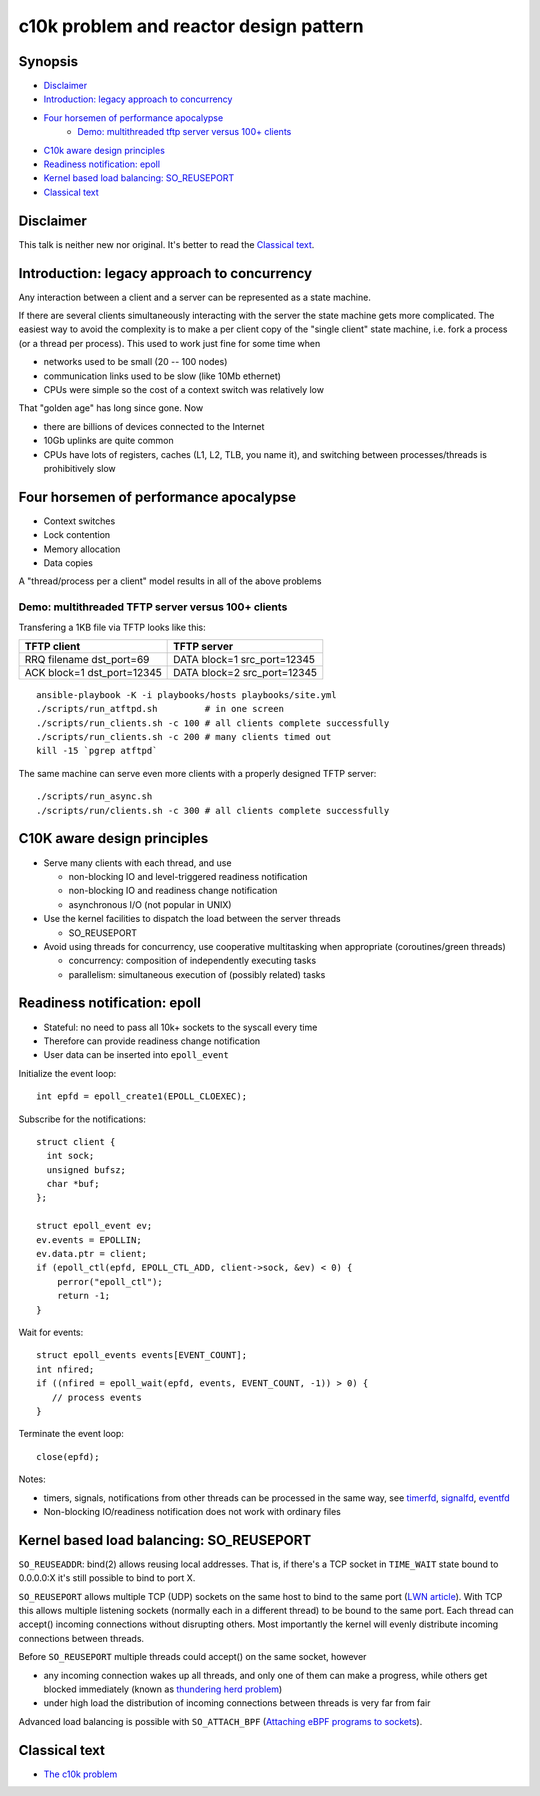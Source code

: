 =======================================
c10k problem and reactor design pattern
=======================================

Synopsis
========

* `Disclaimer`_
* `Introduction: legacy approach to concurrency`_
* `Four horsemen of performance apocalypse`_ 
   - `Demo: multithreaded tftp server versus 100+ clients`_
* `C10k aware design principles`_
* `Readiness notification: epoll`_
* `Kernel based load balancing: SO_REUSEPORT`_
* `Classical text`_


Disclaimer
==========

This talk is neither new nor original. It's better to read the `Classical text`_.


Introduction: legacy approach to concurrency
============================================

Any interaction between a client and a server can be represented as
a state machine.

If there are several clients simultaneously interacting
with the server the state machine gets more complicated. The easiest
way to avoid the complexity is to make a per client copy of the 
"single client" state machine, i.e. fork a process (or a thread
per process). This used to work just fine for some time when 

* networks used to be small (20 -- 100 nodes)
* communication links used to be slow (like 10Mb ethernet)
* CPUs were simple so the cost of a context switch was relatively low

That "golden age" has long since gone. Now

* there are billions of devices connected to the Internet
* 10Gb uplinks are quite common
* CPUs have lots of registers, caches (L1, L2, TLB, you name it),
  and switching between processes/threads is prohibitively slow


Four horsemen of performance apocalypse
=======================================

* Context switches
* Lock contention
* Memory allocation
* Data copies

A "thread/process per a client" model results in all of the above problems

Demo: multithreaded TFTP server versus 100+ clients
---------------------------------------------------

Transfering a 1KB file via TFTP looks like this:

+-----------------------------+-----------------------------+
| TFTP client                 |  TFTP server                |
+=============================+=============================+
| RRQ filename dst_port=69    | DATA block=1 src_port=12345 |
+-----------------------------+-----------------------------+
| ACK block=1  dst_port=12345 | DATA block=2 src_port=12345 |
+-----------------------------+-----------------------------+

::

  ansible-playbook -K -i playbooks/hosts playbooks/site.yml
  ./scripts/run_atftpd.sh         # in one screen
  ./scripts/run_clients.sh -c 100 # all clients complete successfully
  ./scripts/run_clients.sh -c 200 # many clients timed out
  kill -15 `pgrep atftpd`

The same machine can serve even more clients with a properly designed TFTP server::

  ./scripts/run_async.sh
  ./scripts/run/clients.sh -c 300 # all clients complete successfully


C10K aware design principles
============================

* Serve many clients with each thread, and use
 
  - non-blocking IO and level-triggered readiness notification
  - non-blocking IO and readiness change notification
  - asynchronous I/O (not popular in UNIX)

* Use the kernel facilities to dispatch the load between the server threads

  - SO_REUSEPORT

* Avoid using threads for concurrency, use cooperative multitasking
  when appropriate (coroutines/green threads)

  - concurrency: composition of independently executing tasks
  - parallelism: simultaneous execution of (possibly related) tasks


Readiness notification: epoll
=============================

* Stateful: no need to pass all 10k+ sockets to the syscall every time
* Therefore can provide readiness change notification
* User data can be inserted into ``epoll_event``

Initialize the event loop::

  int epfd = epoll_create1(EPOLL_CLOEXEC);

Subscribe for the notifications::

  struct client {
    int sock;
    unsigned bufsz;
    char *buf;
  };

  struct epoll_event ev;
  ev.events = EPOLLIN;
  ev.data.ptr = client;
  if (epoll_ctl(epfd, EPOLL_CTL_ADD, client->sock, &ev) < 0) {
      perror("epoll_ctl");
      return -1;
  }

Wait for events::

  struct epoll_events events[EVENT_COUNT];
  int nfired;
  if ((nfired = epoll_wait(epfd, events, EVENT_COUNT, -1)) > 0) {
     // process events
  }

Terminate the event loop::

  close(epfd);

Notes: 

* timers, signals, notifications from other threads can be processed
  in the same way, see timerfd_, signalfd_, eventfd_
* Non-blocking IO/readiness notification does not work with ordinary files


.. _timerfd: http://man7.org/linux/man-pages/man2/timerfd_create.2.html
.. _signalfd: http://man7.org/linux/man-pages/man2/signalfd.2.html
.. _eventfd: http://man7.org/linux/man-pages/man2/eventfd.2.html


Kernel based load balancing: SO_REUSEPORT
==========================================

``SO_REUSEADDR``: bind(2) allows reusing local addresses. That is,
if there's a TCP socket in ``TIME_WAIT`` state bound to 0.0.0.0:X
it's still possible to bind to port X.

``SO_REUSEPORT`` allows multiple TCP (UDP) sockets on the same host to
bind to the same port (`LWN article`_). With TCP this allows multiple
listening sockets (normally each in a different thread) to be bound
to the same port. Each thread can accept() incoming connections without
disrupting others. Most importantly the kernel will evenly distribute
incoming connections between threads.

Before ``SO_REUSEPORT`` multiple threads could accept() on the same socket,
however

* any incoming connection wakes up all threads, and only one of them can
  make a progress, while others get blocked immediately (known as
  `thundering herd problem`_)
* under high load the distribution of incoming connections between threads
  is very far from fair

Advanced load balancing is possible with ``SO_ATTACH_BPF`` (`Attaching
eBPF programs to sockets`_).

.. _LWN article: https://lwn.net/Articles/542629
.. _thundering herd problem: https://en.wikipedia.org/wiki/Thundering_herd_problem
.. _Attaching eBPF programs to sockets: https://lwn.net/Articles/625224


Classical text
==============

* `The c10k problem`_

.. _The c10k problem: http://www.kegel.com/c10k.html
